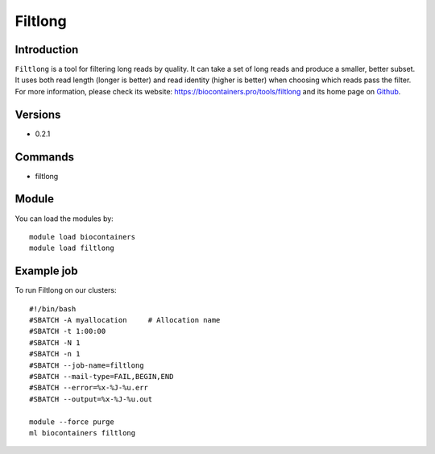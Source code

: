 .. _backbone-label:

Filtlong
==============================

Introduction
~~~~~~~~
``Filtlong`` is a tool for filtering long reads by quality. It can take a set of long reads and produce a smaller, better subset. It uses both read length (longer is better) and read identity (higher is better) when choosing which reads pass the filter. For more information, please check its website: https://biocontainers.pro/tools/filtlong and its home page on `Github`_.

Versions
~~~~~~~~
- 0.2.1

Commands
~~~~~~~
- filtlong

Module
~~~~~~~~
You can load the modules by::
    
    module load biocontainers
    module load filtlong

Example job
~~~~~
To run Filtlong on our clusters::

    #!/bin/bash
    #SBATCH -A myallocation     # Allocation name 
    #SBATCH -t 1:00:00
    #SBATCH -N 1
    #SBATCH -n 1
    #SBATCH --job-name=filtlong
    #SBATCH --mail-type=FAIL,BEGIN,END
    #SBATCH --error=%x-%J-%u.err
    #SBATCH --output=%x-%J-%u.out

    module --force purge
    ml biocontainers filtlong

.. _Github: https://github.com/rrwick/Filtlong